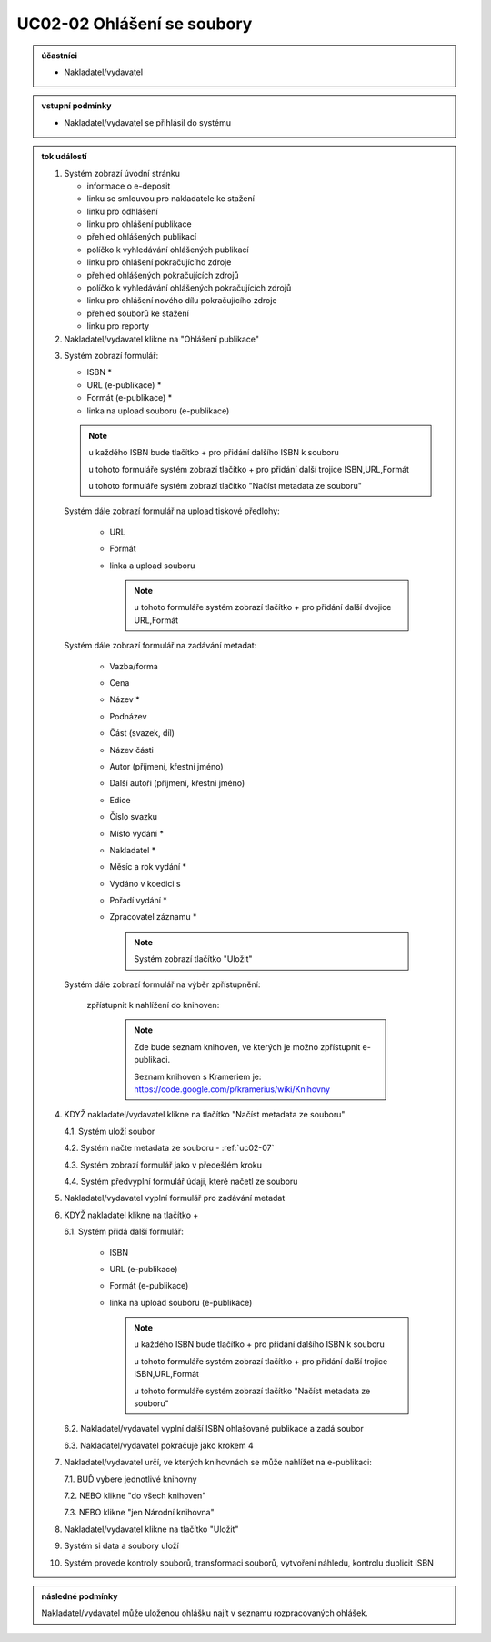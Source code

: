 .. _uc02-02:

UC02-02 Ohlášení se soubory
~~~~~~~~~~~~~~~~~~~~~~~~~~~~~~

.. admonition:: účastníci

   - Nakladatel/vydavatel

.. admonition:: vstupní podmínky

   - Nakladatel/vydavatel se přihlásil do systému

.. admonition:: tok událostí

   .. _uc02-02-01:
   
   1. Systém zobrazí úvodní stránku

      - informace o e-deposit
      - linku se smlouvou pro nakladatele ke stažení
      - linku pro odhlášení
      - linku pro ohlášení publikace
      - přehled ohlášených publikací
      - políčko k vyhledávání ohlášených publikací
      - linku pro ohlášení pokračujícího zdroje
      - přehled ohlášených pokračujících zdrojů
      - políčko k vyhledávání ohlášených pokračujících zdrojů
      - linku pro ohlášení nového dílu pokračujícího zdroje
      - přehled souborů ke stažení
      - linku pro reporty

   2. Nakladatel/vydavatel klikne na "Ohlášení publikace"

   .. _uc02-02-3:

   3. Systém zobrazí formulář:

      - ISBN *
      - URL (e-publikace) *
      - Formát (e-publikace) *
      - linka na upload souboru (e-publikace)

      .. note ::
     
	u každého ISBN bude tlačítko + pro přidání dalšího ISBN k souboru

	u tohoto formuláře systém zobrazí tlačítko + pro přidání další trojice ISBN,URL,Formát
   
	u tohoto formuláře systém zobrazí tlačítko "Načíst metadata ze souboru"

      Systém dále zobrazí formulář na upload tiskové předlohy:

	- URL
	- Formát
	- linka a upload souboru

	  .. note::

	     u tohoto formuláře systém zobrazí tlačítko + pro přidání další dvojice URL,Formát

      Systém dále zobrazí formulář na zadávání metadat:

	- Vazba/forma 
	- Cena 
	- Název *
	- Podnázev 
	- Část (svazek, díl)
	- Název části
	- Autor (příjmení, křestní jméno)
	- Další autoři (příjmení, křestní jméno)
	- Edice
	- Číslo svazku
	- Místo vydání *
	- Nakladatel *
	- Měsíc a rok vydání *
	- Vydáno v koedici s
	- Pořadí vydání *
	- Zpracovatel záznamu *

	  .. note::

	     Systém zobrazí tlačítko "Uložit"

      Systém dále zobrazí formulář na výběr zpřístupnění:

	zpřístupnit k nahlížení do knihoven:
   
	   .. note::
	      
	      Zde bude seznam knihoven, ve kterých je možno zpřístupnit e-publikaci.
	      
	      Seznam knihoven s Krameriem je:  https://code.google.com/p/kramerius/wiki/Knihovny

   4. KDYŽ nakladatel/vydavatel klikne na tlačítko "Načíst metadata ze souboru"

      4.1. Systém uloží soubor

      4.2. Systém načte metadata ze souboru - :ref:`uc02-07`

      4.3. Systém zobrazí formulář jako v předešlém kroku
   
      4.4. Systém předvyplní formulář údaji, které načetl ze souboru

   5. Nakladatel/vydavatel vyplní formulář pro zadávání metadat
   6. KDYŽ nakladatel klikne na tlačítko +

      6.1. Systém přidá další formulář:
       
        - ISBN
	- URL (e-publikace)
	- Formát (e-publikace)
	- linka na upload souboru (e-publikace)

	  .. note::

	     u každého ISBN bude tlačítko + pro přidání dalšího ISBN k souboru

	     u tohoto formuláře systém zobrazí tlačítko + pro přidání další trojice ISBN,URL,Formát
   
	     u tohoto formuláře systém zobrazí tlačítko "Načíst metadata ze souboru"

      6.2. Nakladatel/vydavatel vyplní další ISBN ohlašované publikace a zadá soubor

      6.3. Nakladatel/vydavatel pokračuje jako krokem 4

   7. Nakladatel/vydavatel určí, ve kterých knihovnách se může nahlížet na e-publikaci:

      7.1. BUĎ vybere jednotlivé knihovny
     
      7.2. NEBO klikne "do všech knihoven"
      
      7.3. NEBO klikne "jen Národní knihovna"
      
   8. Nakladatel/vydavatel klikne na tlačítko "Uložit"
   9. Systém si data a soubory uloží
   10. Systém provede kontroly souborů, transformaci souborů, vytvoření náhledu, kontrolu duplicit ISBN
   
.. admonition:: následné podmínky

   Nakladatel/vydavatel může uloženou ohlášku najít v seznamu rozpracovaných ohlášek.

.. raw:: html

	<div id="disqus_thread"></div>
	<script type="text/javascript">
        /* * * CONFIGURATION VARIABLES: EDIT BEFORE PASTING INTO YOUR WEBPAGE * * */
        var disqus_shortname = 'edeposit'; // required: replace example with your forum shortname

        /* * * DON'T EDIT BELOW THIS LINE * * */
        (function() {
            var dsq = document.createElement('script'); dsq.type = 'text/javascript'; dsq.async = true;
            dsq.src = '//' + disqus_shortname + '.disqus.com/embed.js';
            (document.getElementsByTagName('head')[0] || document.getElementsByTagName('body')[0]).appendChild(dsq);
        })();
	</script>
	<noscript>Please enable JavaScript to view the <a href="http://disqus.com/?ref_noscript">comments powered by Disqus.</a></noscript>
	<a href="http://disqus.com" class="dsq-brlink">comments powered by <span class="logo-disqus">Disqus</span></a>
    
